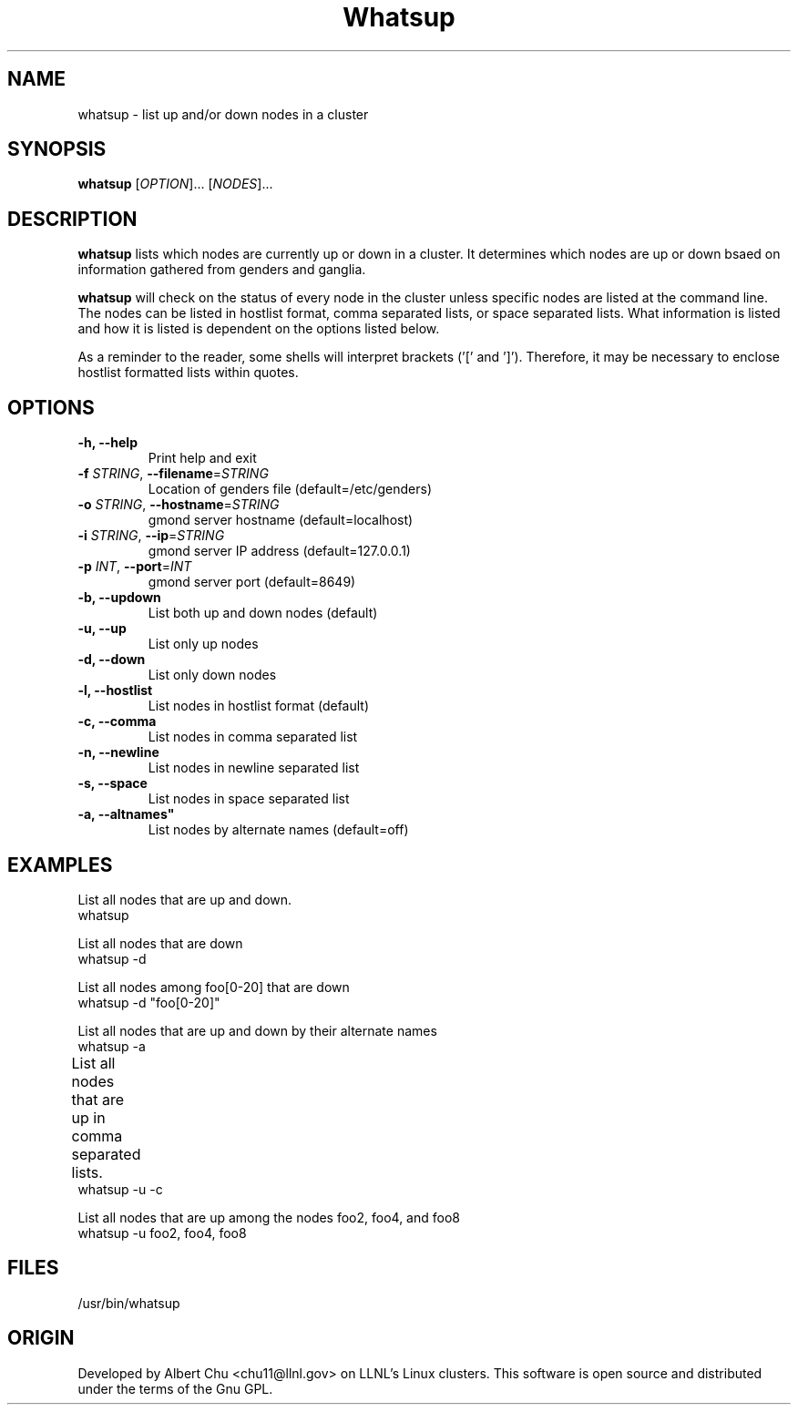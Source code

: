 \."#################################################################
\."$Id: whatsup.1,v 1.1 2003-02-26 01:31:27 achu Exp $
\."by Albert Chu <chu11@llnl.gov>
\."#################################################################
.\"
.TH Whatsup 1 "Release 1.0" "LLNL" "Whatsup"
.SH NAME
whatsup \- list up and/or down nodes in a cluster
.SH SYNOPSIS
.B whatsup
[\fIOPTION\fR]... [\fINODES\fR]...
.br
.SH DESCRIPTION
.B whatsup
lists which nodes are currently up or down in a
cluster.  It determines which nodes are up or down bsaed on
information gathered from genders and ganglia.

.B whatsup
will check on the status of every node in the cluster unless
specific nodes are listed at the command line.  The nodes can be 
listed in hostlist format, comma separated lists, or 
space separated lists.  What information is listed and how it
is listed is dependent on the options listed below.

As a reminder to the reader, some shells will interpret brackets
('[' and ']').  Therefore, it may be necessary to enclose 
hostlist formatted lists within quotes.
.br
.SH OPTIONS
.TP
.B "-h, --help"
Print help and exit
.TP
.B \-f \fISTRING\fR, \fB\-\-filename\fR=\fISTRING\fR
Location of genders file (default=/etc/genders)
.TP
.B \-o \fISTRING\fR, \fB\-\-hostname\fR=\fISTRING\fR
gmond server hostname (default=localhost)
.TP
.B \-i \fISTRING\fR, \fB\-\-ip\fR=\fISTRING\fR
gmond server IP address (default=127.0.0.1)
.TP
.B \-p \fIINT\fR, \fB\-\-port\fR=\fIINT\fR
gmond server port (default=8649)
.TP
.B \-b, \-\-updown
List both up and down nodes (default)
.TP
.B \-u, \-\-up
List only up nodes
.TP
.B \-d, \-\-down
List only down nodes
.TP
.B \-l, \-\-hostlist
List nodes in hostlist format (default)
.TP
.B \-c, \-\-comma
List nodes in comma separated list
.TP
.B \-n, \-\-newline
List nodes in newline separated list
.TP
.B \-s, \-\-space
List nodes in space separated list
.TP
.B \-a, \-\-altnames"
List nodes by alternate names (default=off)
.SH "EXAMPLES"
.LP
List all nodes that are up and down.
     whatsup
.LP
List all nodes that are down
     whatsup -d
.LP
List all nodes among foo[0-20] that are down
     whatsup -d "foo[0-20]"
.LP
List all nodes that are up and down by their alternate names
     whatsup -a
.LP
List all nodes that are up in comma separated lists.	
     whatsup -u -c
.LP
List all nodes that are up among the nodes foo2, foo4, and foo8
     whatsup -u foo2, foo4, foo8
.SH "FILES"
/usr/bin/whatsup
.SH "ORIGIN"
Developed by Albert Chu <chu11@llnl.gov> on LLNL's Linux 
clusters.  This software is open source and distributed under
the terms of the Gnu GPL.  
